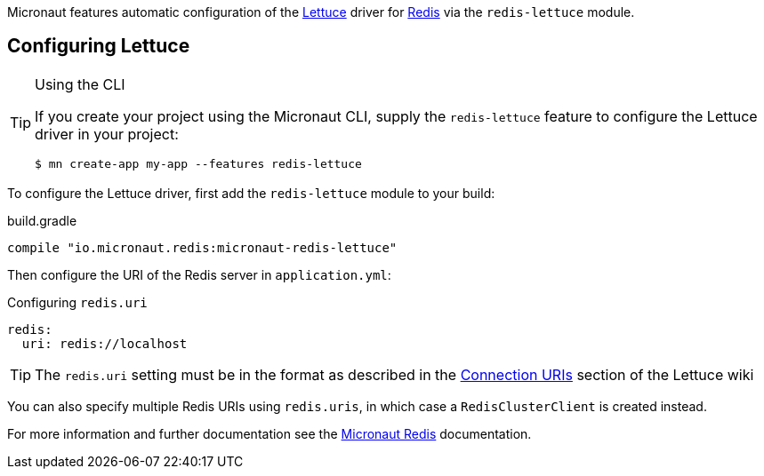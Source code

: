 Micronaut features automatic configuration of the https://lettuce.io[Lettuce] driver for https://redis.io[Redis] via the `redis-lettuce` module.

== Configuring Lettuce
[TIP]
.Using the CLI
====
If you create your project using the Micronaut CLI, supply the `redis-lettuce` feature to configure the Lettuce driver in your project:
----
$ mn create-app my-app --features redis-lettuce
----
====

To configure the Lettuce driver, first add the `redis-lettuce` module to your build:

.build.gradle
[source,groovy]
----
compile "io.micronaut.redis:micronaut-redis-lettuce"
----

Then configure the URI of the Redis server in `application.yml`:

.Configuring `redis.uri`
[source,yaml]
----
redis:
  uri: redis://localhost
----

TIP: The `redis.uri` setting must be in the format as described in the https://github.com/lettuce-io/lettuce-core/wiki/Redis-URI-and-connection-details[Connection URIs] section of the Lettuce wiki

You can also specify multiple Redis URIs using `redis.uris`, in which case a `RedisClusterClient` is created instead.

For more information and further documentation see the https://micronaut-projects.github.io/micronaut-redis/latest/guide[Micronaut Redis] documentation.
